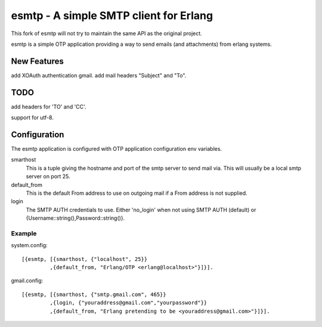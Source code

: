 =======================================
esmtp - A simple SMTP client for Erlang
=======================================

This fork of esmtp will not try to maintain the same API as the original project.

esmtp is a simple OTP application providing a way to send emails (and
attachments) from erlang systems.


New Features
============

add XOAuth authentication gmail.
add mail headers "Subject" and "To".

TODO
====

add headers for 'TO' and 'CC'.

support for utf-8.

Configuration
=============

The esmtp application is configured with OTP application configuration
env variables.

smarthost
  This is a tuple giving the hostname and port of the smtp server to
  send mail via. This will usually be a local smtp server on port 25.
default_from
  This is the default From address to use on outgoing mail if a From
  address is not supplied.
login
  The SMTP AUTH credentials to use. Either 'no_login' when not using
  SMTP AUTH (default) or {Username::string(),Password::string()}.


Example
-------

system.config::

  [{esmtp, [{smarthost, {"localhost", 25}}
           ,{default_from, "Erlang/OTP <erlang@localhost>"}]}].

gmail.config::

  [{esmtp, [{smarthost, {"smtp.gmail.com", 465}}
           ,{login, {"youraddress@gmail.com","yourpassword"}}
           ,{default_from, "Erlang pretending to be <youraddress@gmail.com>"}]}].

